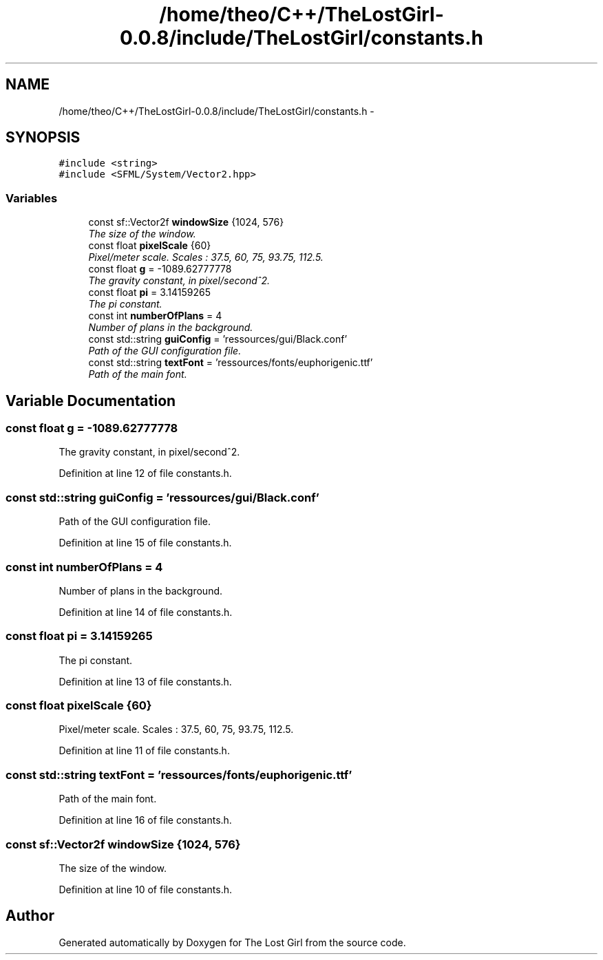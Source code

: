 .TH "/home/theo/C++/TheLostGirl-0.0.8/include/TheLostGirl/constants.h" 3 "Wed Oct 8 2014" "Version 0.0.8 prealpha" "The Lost Girl" \" -*- nroff -*-
.ad l
.nh
.SH NAME
/home/theo/C++/TheLostGirl-0.0.8/include/TheLostGirl/constants.h \- 
.SH SYNOPSIS
.br
.PP
\fC#include <string>\fP
.br
\fC#include <SFML/System/Vector2\&.hpp>\fP
.br

.SS "Variables"

.in +1c
.ti -1c
.RI "const sf::Vector2f \fBwindowSize\fP {1024, 576}"
.br
.RI "\fIThe size of the window\&. \fP"
.ti -1c
.RI "const float \fBpixelScale\fP {60}"
.br
.RI "\fIPixel/meter scale\&. Scales : 37\&.5, 60, 75, 93\&.75, 112\&.5\&. \fP"
.ti -1c
.RI "const float \fBg\fP = -1089\&.62777778"
.br
.RI "\fIThe gravity constant, in pixel/second^2\&. \fP"
.ti -1c
.RI "const float \fBpi\fP = 3\&.14159265"
.br
.RI "\fIThe pi constant\&. \fP"
.ti -1c
.RI "const int \fBnumberOfPlans\fP = 4"
.br
.RI "\fINumber of plans in the background\&. \fP"
.ti -1c
.RI "const std::string \fBguiConfig\fP = 'ressources/gui/Black\&.conf'"
.br
.RI "\fIPath of the GUI configuration file\&. \fP"
.ti -1c
.RI "const std::string \fBtextFont\fP = 'ressources/fonts/euphorigenic\&.ttf'"
.br
.RI "\fIPath of the main font\&. \fP"
.in -1c
.SH "Variable Documentation"
.PP 
.SS "const float g = -1089\&.62777778"

.PP
The gravity constant, in pixel/second^2\&. 
.PP
Definition at line 12 of file constants\&.h\&.
.SS "const std::string guiConfig = 'ressources/gui/Black\&.conf'"

.PP
Path of the GUI configuration file\&. 
.PP
Definition at line 15 of file constants\&.h\&.
.SS "const int numberOfPlans = 4"

.PP
Number of plans in the background\&. 
.PP
Definition at line 14 of file constants\&.h\&.
.SS "const float pi = 3\&.14159265"

.PP
The pi constant\&. 
.PP
Definition at line 13 of file constants\&.h\&.
.SS "const float pixelScale {60}"

.PP
Pixel/meter scale\&. Scales : 37\&.5, 60, 75, 93\&.75, 112\&.5\&. 
.PP
Definition at line 11 of file constants\&.h\&.
.SS "const std::string textFont = 'ressources/fonts/euphorigenic\&.ttf'"

.PP
Path of the main font\&. 
.PP
Definition at line 16 of file constants\&.h\&.
.SS "const sf::Vector2f windowSize {1024, 576}"

.PP
The size of the window\&. 
.PP
Definition at line 10 of file constants\&.h\&.
.SH "Author"
.PP 
Generated automatically by Doxygen for The Lost Girl from the source code\&.
